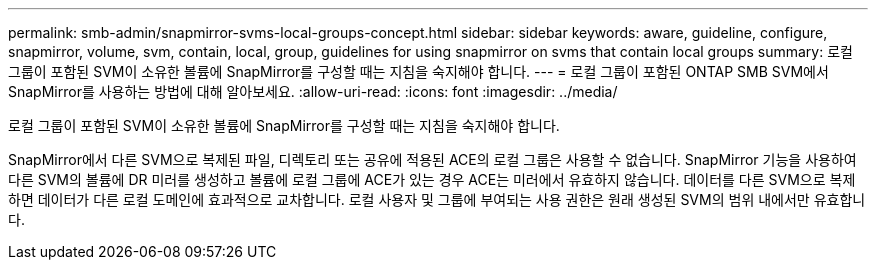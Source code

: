 ---
permalink: smb-admin/snapmirror-svms-local-groups-concept.html 
sidebar: sidebar 
keywords: aware, guideline, configure, snapmirror, volume, svm, contain, local, group, guidelines for using snapmirror on svms that contain local groups 
summary: 로컬 그룹이 포함된 SVM이 소유한 볼륨에 SnapMirror를 구성할 때는 지침을 숙지해야 합니다. 
---
= 로컬 그룹이 포함된 ONTAP SMB SVM에서 SnapMirror를 사용하는 방법에 대해 알아보세요.
:allow-uri-read: 
:icons: font
:imagesdir: ../media/


[role="lead"]
로컬 그룹이 포함된 SVM이 소유한 볼륨에 SnapMirror를 구성할 때는 지침을 숙지해야 합니다.

SnapMirror에서 다른 SVM으로 복제된 파일, 디렉토리 또는 공유에 적용된 ACE의 로컬 그룹은 사용할 수 없습니다. SnapMirror 기능을 사용하여 다른 SVM의 볼륨에 DR 미러를 생성하고 볼륨에 로컬 그룹에 ACE가 있는 경우 ACE는 미러에서 유효하지 않습니다. 데이터를 다른 SVM으로 복제하면 데이터가 다른 로컬 도메인에 효과적으로 교차합니다. 로컬 사용자 및 그룹에 부여되는 사용 권한은 원래 생성된 SVM의 범위 내에서만 유효합니다.
